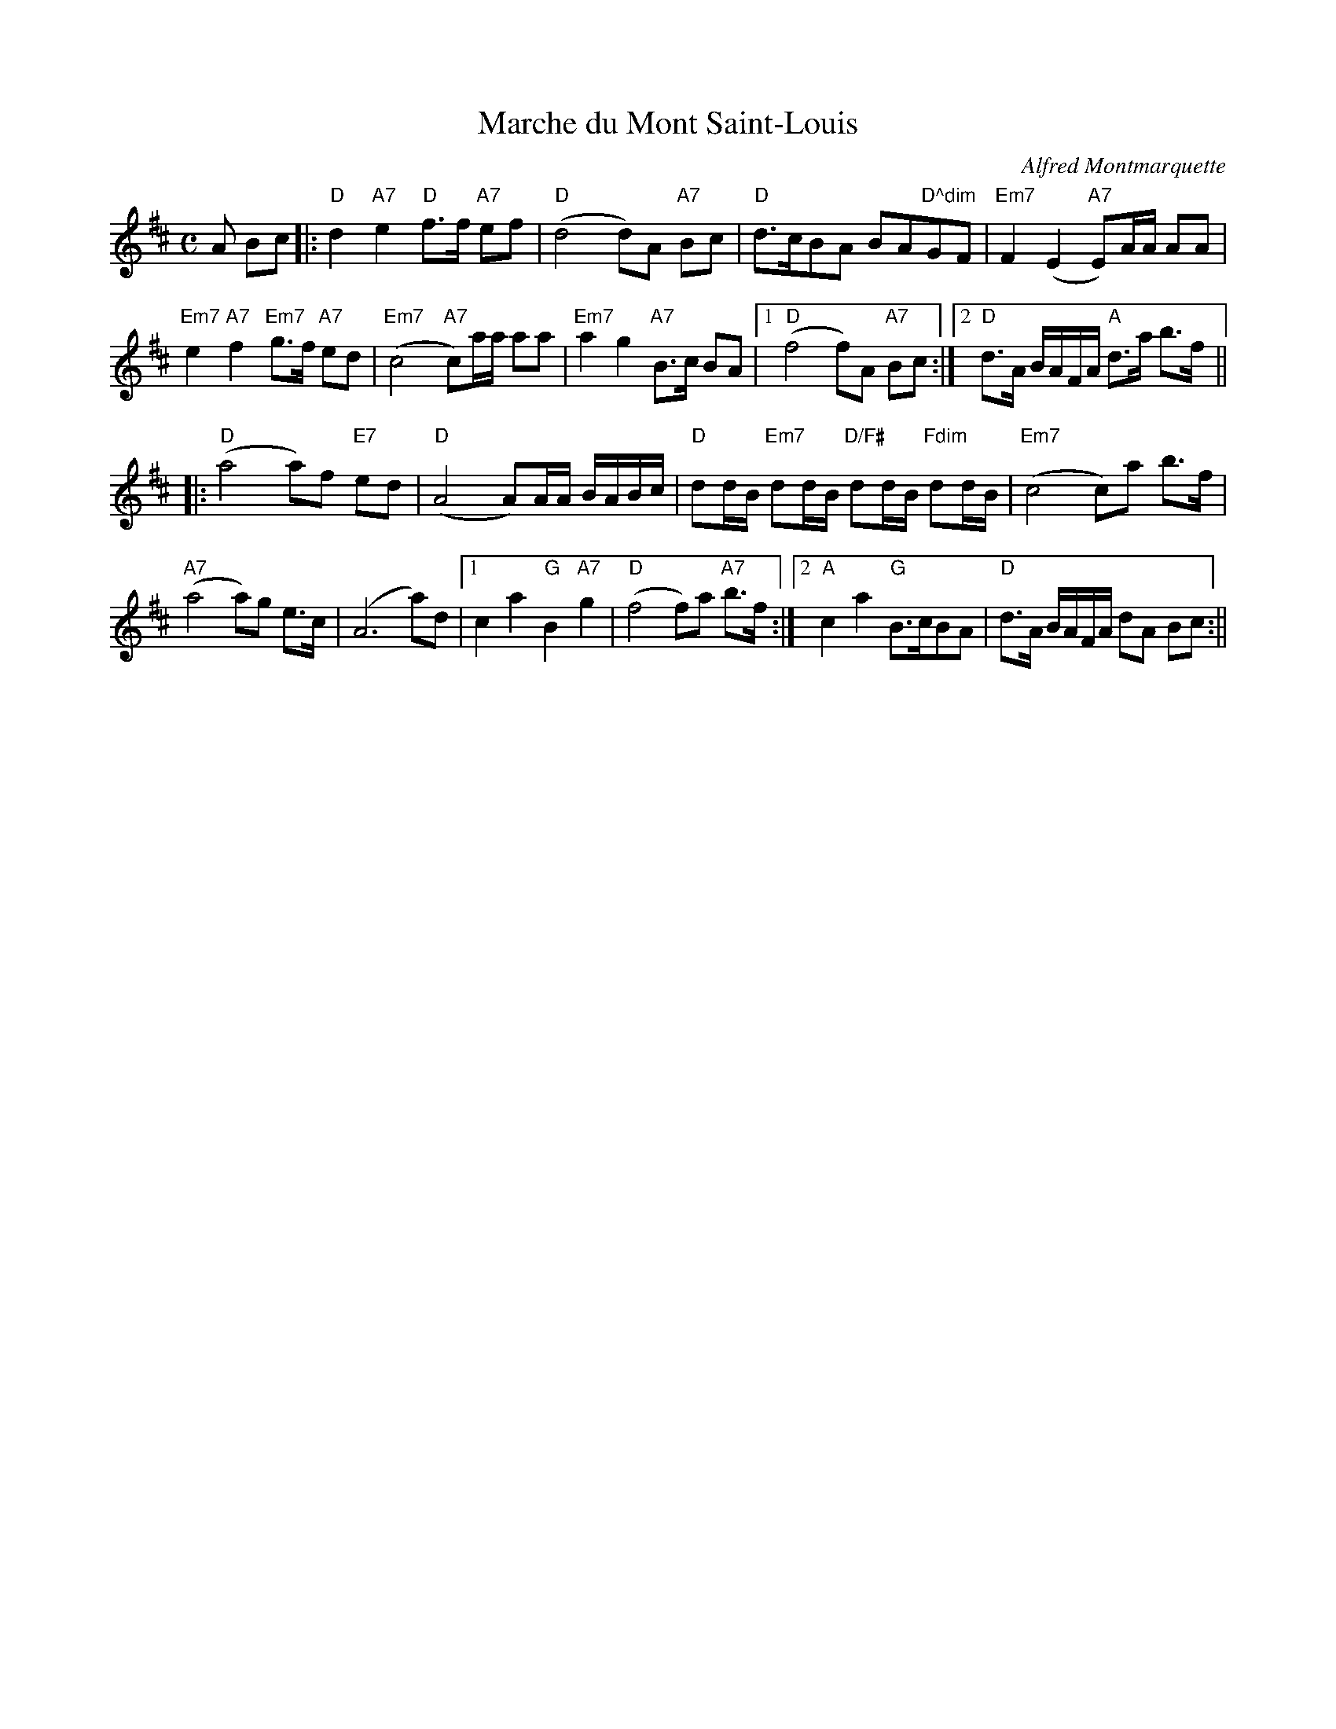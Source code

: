 X: 0
T: Marche du Mont Saint-Louis
M: C
L: 1/8
R: March
C: Alfred Montmarquette
Z: AK/Fiddler's Companion
K: D
A Bc|:"D"d2"A7"e2 "D"f>f "A7"ef|"D"(d4 d)A "A7"Bc|"D"d>cBA BA"D^dim"GF|"Em7"F2 (E2 "A7"E)A/A/ AA|
"Em7"e2 "A7"f2 "Em7"g>f "A7"ed|"Em7"(c4 "A7"c)a/a/ aa|"Em7"a2 g2 "A7"B>c BA|1 "D"(f4 f)A "A7"Bc:|2"D" d>A B/A/F/A/ "A"d>a b>f||
|:"D"(a4 a)f "E7"ed|("D"A4 A)A/A/ B/A/B/c/|"D"dd/B/ "Em7"dd/B/ "D/F#"dd/B/ "Fdim"dd/B/|"Em7"(c4 c)a b>f|
"A7"(a4 a)g e>c|(A6 a)d|1 c2a2"G"B2"A7"g2|"D"(f4 f)a "A7"b>f:|2 "A"c2a2 "G"B>cBA|"D"d>A B/A/F/A/ dA Bc:||